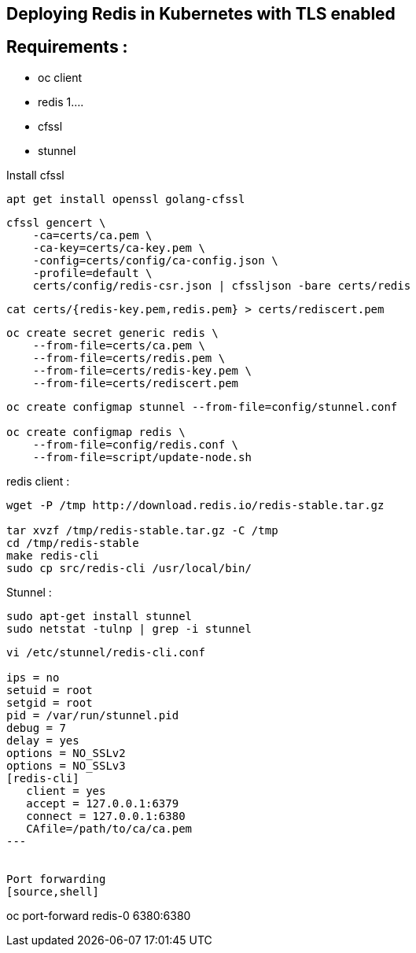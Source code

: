 == Deploying Redis in Kubernetes with TLS enabled

== Requirements : 

 - oc client
 - redis 1....
 - cfssl
 - stunnel

Install cfssl

[source,shell]
----
apt get install openssl golang-cfssl
----


[source,shell]
----
cfssl gencert \
    -ca=certs/ca.pem \
    -ca-key=certs/ca-key.pem \
    -config=certs/config/ca-config.json \
    -profile=default \
    certs/config/redis-csr.json | cfssljson -bare certs/redis
----



[source,shell]
----
cat certs/{redis-key.pem,redis.pem} > certs/rediscert.pem
----

[source,shell]
----
oc create secret generic redis \                                              
    --from-file=certs/ca.pem \
    --from-file=certs/redis.pem \
    --from-file=certs/redis-key.pem \
    --from-file=certs/rediscert.pem
----



[source,shell]
----
oc create configmap stunnel --from-file=config/stunnel.conf

oc create configmap redis \
    --from-file=config/redis.conf \
    --from-file=script/update-node.sh
----


redis client : 
[source,shell]
----
wget -P /tmp http://download.redis.io/redis-stable.tar.gz

tar xvzf /tmp/redis-stable.tar.gz -C /tmp
cd /tmp/redis-stable
make redis-cli
sudo cp src/redis-cli /usr/local/bin/
----


Stunnel : 
[source,shell]
----
sudo apt-get install stunnel
sudo netstat -tulnp | grep -i stunnel
----

[source,shell]
----
vi /etc/stunnel/redis-cli.conf

ips = no                                                                                                                                                                                                   
setuid = root                  
setgid = root                  
pid = /var/run/stunnel.pid
debug = 7                      
delay = yes                    
options = NO_SSLv2             
options = NO_SSLv3             
[redis-cli]
   client = yes                
   accept = 127.0.0.1:6379     
   connect = 127.0.0.1:6380
   CAfile=/path/to/ca/ca.pem
---


Port forwarding 
[source,shell]
----
oc port-forward redis-0 6380:6380
----


